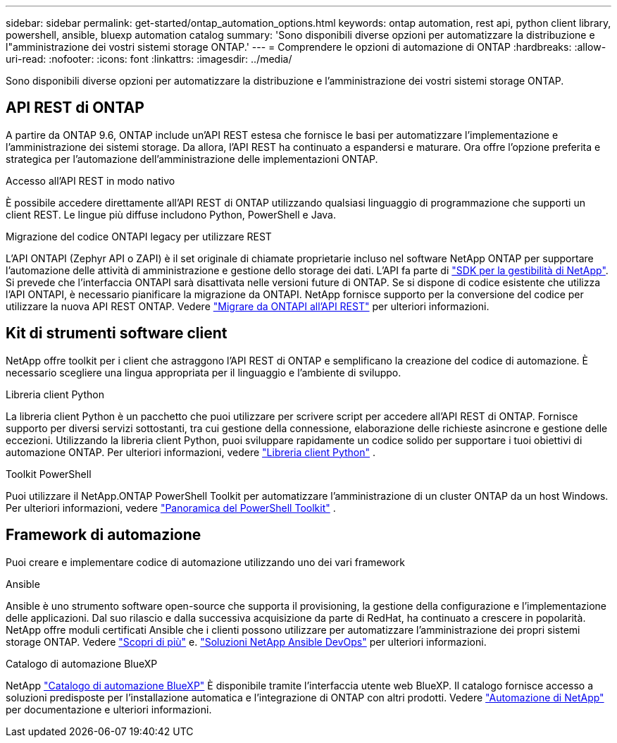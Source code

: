 ---
sidebar: sidebar 
permalink: get-started/ontap_automation_options.html 
keywords: ontap automation, rest api, python client library, powershell, ansible, bluexp automation catalog 
summary: 'Sono disponibili diverse opzioni per automatizzare la distribuzione e l"amministrazione dei vostri sistemi storage ONTAP.' 
---
= Comprendere le opzioni di automazione di ONTAP
:hardbreaks:
:allow-uri-read: 
:nofooter: 
:icons: font
:linkattrs: 
:imagesdir: ../media/


[role="lead"]
Sono disponibili diverse opzioni per automatizzare la distribuzione e l'amministrazione dei vostri sistemi storage ONTAP.



== API REST di ONTAP

A partire da ONTAP 9.6, ONTAP include un'API REST estesa che fornisce le basi per automatizzare l'implementazione e l'amministrazione dei sistemi storage. Da allora, l'API REST ha continuato a espandersi e maturare. Ora offre l'opzione preferita e strategica per l'automazione dell'amministrazione delle implementazioni ONTAP.

.Accesso all'API REST in modo nativo
È possibile accedere direttamente all'API REST di ONTAP utilizzando qualsiasi linguaggio di programmazione che supporti un client REST. Le lingue più diffuse includono Python, PowerShell e Java.

.Migrazione del codice ONTAPI legacy per utilizzare REST
L'API ONTAPI (Zephyr API o ZAPI) è il set originale di chiamate proprietarie incluso nel software NetApp ONTAP per supportare l'automazione delle attività di amministrazione e gestione dello storage dei dati. L'API fa parte di link:../sw-tools/nmsdk.html["SDK per la gestibilità di NetApp"]. Si prevede che l'interfaccia ONTAPI sarà disattivata nelle versioni future di ONTAP. Se si dispone di codice esistente che utilizza l'API ONTAPI, è necessario pianificare la migrazione da ONTAPI. NetApp fornisce supporto per la conversione del codice per utilizzare la nuova API REST ONTAP. Vedere link:../migrate/ontapi_disablement.html["Migrare da ONTAPI all'API REST"] per ulteriori informazioni.



== Kit di strumenti software client

NetApp offre toolkit per i client che astraggono l'API REST di ONTAP e semplificano la creazione del codice di automazione. È necessario scegliere una lingua appropriata per il linguaggio e l'ambiente di sviluppo.

.Libreria client Python
La libreria client Python è un pacchetto che puoi utilizzare per scrivere script per accedere all'API REST di ONTAP. Fornisce supporto per diversi servizi sottostanti, tra cui gestione della connessione, elaborazione delle richieste asincrone e gestione delle eccezioni. Utilizzando la libreria client Python, puoi sviluppare rapidamente un codice solido per supportare i tuoi obiettivi di automazione ONTAP. Per ulteriori informazioni, vedere link:../python/learn-about-pcl.html["Libreria client Python"] .

.Toolkit PowerShell
Puoi utilizzare il NetApp.ONTAP PowerShell Toolkit per automatizzare l'amministrazione di un cluster ONTAP da un host Windows. Per ulteriori informazioni, vedere link:../pstk/overview_pstk.html["Panoramica del PowerShell Toolkit"] .



== Framework di automazione

Puoi creare e implementare codice di automazione utilizzando uno dei vari framework

.Ansible
Ansible è uno strumento software open-source che supporta il provisioning, la gestione della configurazione e l'implementazione delle applicazioni. Dal suo rilascio e dalla successiva acquisizione da parte di RedHat, ha continuato a crescere in popolarità. NetApp offre moduli certificati Ansible che i clienti possono utilizzare per automatizzare l'amministrazione dei propri sistemi storage ONTAP. Vedere link:../additional/learn_more.html["Scopri di più"] e. https://www.netapp.com/devops-solutions/ansible/["Soluzioni NetApp Ansible DevOps"^] per ulteriori informazioni.

.Catalogo di automazione BlueXP
NetApp https://console.bluexp.netapp.com/automationCatalog/["Catalogo di automazione BlueXP"^] È disponibile tramite l'interfaccia utente web BlueXP. Il catalogo fornisce accesso a soluzioni predisposte per l'installazione automatica e l'integrazione di ONTAP con altri prodotti. Vedere https://docs.netapp.com/us-en/netapp-automation/["Automazione di NetApp"^] per documentazione e ulteriori informazioni.
